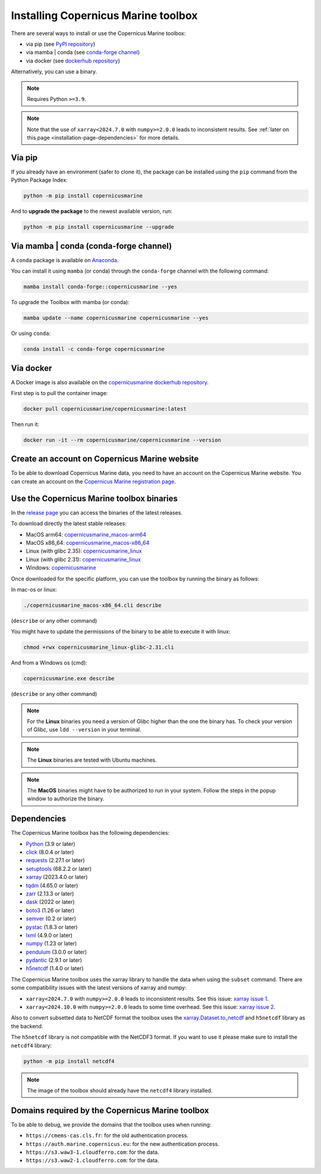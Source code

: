 .. _installation-page:

===================================================
Installing Copernicus Marine toolbox
===================================================

There are several ways to install or use the Copernicus Marine toolbox:

* via pip (see `PyPI repository <https://pypi.org/project/copernicusmarine/>`_)
* via mamba | conda (see `conda-forge channel <https://anaconda.org/conda-forge/copernicusmarine>`_)
* via docker (see `dockerhub repository <https://hub.docker.com/r/copernicusmarine/copernicusmarine>`_)

Alternatively, you can use a binary.

.. note::

    Requires Python ``>=3.9``.

.. note::

    Note that the use of ``xarray<2024.7.0`` with ``numpy>=2.0.0`` leads to inconsistent results.
    See :ref:`later on this page <installation-page-dependencies>` for more details.

Via pip
**************

If you already have an environment (safer to clone it), the package can be installed using the ``pip`` command from the Python Package Index:

.. code-block:: bash

    python -m pip install copernicusmarine

And to **upgrade the package** to the newest available version, run:

.. code-block:: bash

    python -m pip install copernicusmarine --upgrade


Via mamba | conda (conda-forge channel)
**********************************************

A ``conda`` package is available on `Anaconda <https://anaconda.org/conda-forge/copernicusmarine>`_.

You can install it using ``mamba`` (or conda) through the ``conda-forge`` channel with the following command:

.. code-block:: bash

    mamba install conda-forge::copernicusmarine --yes

To upgrade the Toolbox with mamba (or conda):

.. code-block:: bash

    mamba update --name copernicusmarine copernicusmarine --yes

Or using ``conda``:

.. code-block:: bash

    conda install -c conda-forge copernicusmarine

Via docker
**************

A Docker image is also available on the `copernicusmarine dockerhub repository <https://hub.docker.com/r/copernicusmarine/copernicusmarine>`_.

First step is to pull the container image:

.. code-block:: bash

    docker pull copernicusmarine/copernicusmarine:latest

Then run it:

.. code-block:: bash

    docker run -it --rm copernicusmarine/copernicusmarine --version


Create an account on Copernicus Marine website
***********************************************

To be able to download Copernicus Marine data, you need to have an account on the Copernicus Marine website. You can create an account on the `Copernicus Marine registration page <https://data.marine.copernicus.eu/register>`_.



Use the Copernicus Marine toolbox binaries
***********************************************

In the `release page <https://github.com/mercator-ocean/copernicus-marine-toolbox/releases>`_ you can access the binaries of the latest releases.

To download directly the latest stable releases:

- MacOS arm64: `copernicusmarine_macos-arm64 <https://github.com/mercator-ocean/copernicus-marine-toolbox/releases/download/latest/copernicusmarine_macos-arm64.cli>`_
- MacOS x86_64: `copernicusmarine_macos-x86_64 <https://github.com/mercator-ocean/copernicus-marine-toolbox/releases/download/latest/copernicusmarine_macos-x86_64.cli>`_
- Linux (with glibc 2.35): `copernicusmarine_linux <https://github.com/mercator-ocean/copernicus-marine-toolbox/releases/download/latest/copernicusmarine_linux-glibc-2.35.cli>`_
- Linux (with glibc 2.31): `copernicusmarine_linux <https://github.com/mercator-ocean/copernicus-marine-toolbox/releases/download/latest/copernicusmarine_linux-glibc-2.31.cli>`_
- Windows: `copernicusmarine <https://github.com/mercator-ocean/copernicus-marine-toolbox/releases/download/latest/copernicusmarine.exe>`_


Once downloaded for the specific platform, you can use the toolbox by running the binary as follows:

In mac-os or linux:

.. code-block:: bash

    ./copernicusmarine_macos-x86_64.cli describe

(``describe`` or any other command)

You might have to update the permissions of the binary to be able to execute it with linux:

.. code-block:: bash

    chmod +rwx copernicusmarine_linux-glibc-2.31.cli

And from a Windows os (cmd):

.. code-block:: bash

    copernicusmarine.exe describe

(``describe`` or any other command)

.. note::

    For the **Linux** binaries you need a version of Glibc higher than the one the binary has. To check your version of Glibc, use ``ldd --version`` in your terminal.

.. note::

    The **Linux** binaries are tested with Ubuntu machines.

.. note::

    The **MacOS** binaries might have to be authorized to run in your system. Follow the steps in the popup window to authorize the binary.

.. _installation-page-dependencies:

Dependencies
**************
The Copernicus Marine toolbox has the following dependencies:

- `Python <https://www.python.org/>`__ (3.9 or later)
- `click <https://click.palletsprojects.com/>`__ (8.0.4 or later)
- `requests <https://docs.python-requests.org/en/latest/>`__ (2.27.1 or later)
- `setuptools <https://setuptools.pypa.io/en/latest/>`__ (68.2.2 or later)
- `xarray <https://xarray.pydata.org/>`__ (2023.4.0 or later)
- `tqdm <https://tqdm.github.io/>`__ (4.65.0 or later)
- `zarr <https://zarr.readthedocs.io/en/stable/>`__ (2.13.3 or later)
- `dask <https://www.dask.org/>`__ (2022 or later)
- `boto3 <https://boto3.amazonaws.com/v1/documentation/api/latest/index.html>`__ (1.26 or later)
- `semver <https://python-semver.readthedocs.io/en/latest/>`__ (0.2 or later)
- `pystac <https://pystac.readthedocs.io/en/stable/>`__ (1.8.3 or later)
- `lxml <https://lxml.de/>`__ (4.9.0 or later)
- `numpy <https://www.numpy.org/>`__ (1.23 or later)
- `pendulum <https://pendulum.eustace.io/>`__ (3.0.0 or later)
- `pydantic <https://docs.pydantic.dev/>`__ (2.9.1 or later)
- `h5netcdf <https://h5netcdf.org>`__ (1.4.0 or later)


The Copernicus Marine toolbox uses the xarray library to handle the data when using the ``subset`` command.
There are some compatibility issues with the latest versions of xarray and numpy:

- ``xarray<2024.7.0`` with ``numpy>=2.0.0`` leads to inconsistent results. See this issue: `xarray issue 1 <https://github.com/pydata/xarray/issues/9179>`_.
- ``xarray<2024.10.0`` with ``numpy>=2.0.0`` leads to some time overhead. See this issue: `xarray issue 2 <https://github.com/pydata/xarray/issues/9545>`_.

Also to convert subsetted data to NetCDF format the toolbox uses the `xarray.Dataset.to_netcdf <https://docs.xarray.dev/en/latest/generated/xarray.Dataset.to_netcdf.html>`_
and ``h5netcdf`` library as the backend.

The ``h5netcdf`` library is not compatible with the NetCDF3 format.
If you want to use it please make sure to install the ``netcdf4`` library:

.. code-block:: bash

    python -m pip install netcdf4

.. note::

    The image of the toolbox should already have the ``netcdf4`` library installed.


Domains required by the Copernicus Marine toolbox
********************************************************
To be able to debug, we provide the domains that the toolbox uses when running:

- ``https://cmems-cas.cls.fr``: for the old authentication process.
- ``https://auth.marine.copernicus.eu``: for the new authentication process.
- ``https://s3.waw3-1.cloudferro.com``: for the data.
- ``https://s3.waw2-1.cloudferro.com``: for the data.
